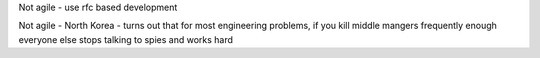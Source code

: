 Not agile - use rfc based development

Not agile - North Korea - turns out that for most engineering problems, if you kill middle mangers frequently enough everyone else stops talking to spies and works hard

